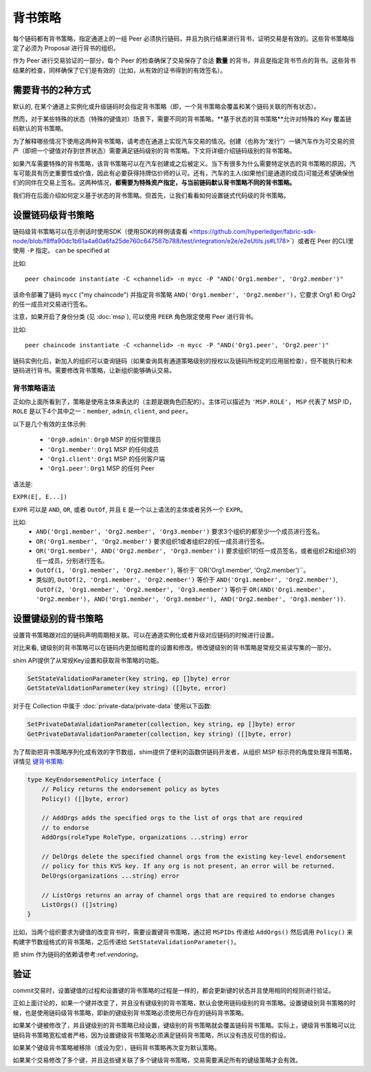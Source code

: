 背书策略
====================

每个链码都有背书策略，指定通道上的一组 Peer 必须执行链码，并且为执行结果进行背书，证明交易是有效的。这些背书策略指定了必须为 Proposal 进行背书的组织。


.. 注解:: 回想 **state**, 通过键值对表示, 从区块链数据中分离开来。更多信息请查看 :doc:`ledger/ledger` 文档。

作为 Peer 进行交易验证的一部分，每个 Peer 的检查确保了交易保存了合适 **数量** 的背书，并且是指定背书节点的背书。这些背书结果的检查，同样确保了它们是有效的（比如，从有效的证书得到的有效签名）。


需要背书的2种方式
-------------------------------

默认的, 在某个通道上实例化或升级链码时会指定背书策略（即，一个背书策略会覆盖和某个链码关联的所有状态）。

然而，对于某些特殊的状态（特殊的键值对）场景下，需要不同的背书策略。**基于状态的背书策略**允许对特殊的 Key 覆盖链码默认的背书策略。

为了解释哪些情况下使用这两种背书策略，请考虑在通道上实现汽车交易的情况。创建（也称为“发行”）一辆汽车作为可交易的资产（即把一个键值对存到世界状态）需要满足链码级别的背书策略。下文将详细介绍链码级别的背书策略。

如果汽车需要特殊的背书策略，该背书策略可以在汽车创建或之后被定义。当下有很多为什么需要特定状态的背书策略的原因，汽车可能具有历史重要性或价值，因此有必要获得持牌估价师的认可。还有，汽车的主人(如果他们是通道的成员)可能还希望确保他们的同伴在交易上签名。这两种情况，**都需要为特殊资产指定，与当前链码默认背书策略不同的背书策略。**

我们将在后面介绍如何定义基于状态的背书策略。但首先，让我们看看如何设置链式代码级的背书策略。

设置链码级背书策略
--------------------------------------------

链码级背书策略可以在示例话时使用SDK（使用SDK的样例请查看 <https://github.com/hyperledger/fabric-sdk-node/blob/f8ffa90dc1b61a4a60a6fa25de760c647587b788/test/integration/e2e/e2eUtils.js#L178>`）或者在 Peer 的CLI里使用 ``-P`` 指定。 can be specified at 

.. 注解:: 现在不要担心背书策略语法 (比如 ``'Org1.member'``)，我们后面部分会介绍。

比如:

::

    peer chaincode instantiate -C <channelid> -n mycc -P "AND('Org1.member', 'Org2.member')"

该命令部署了链码 ``mycc`` ("my chaincode") 并指定背书策略
``AND('Org1.member', 'Org2.member')``，它要求 Org1 和 Org2的任一成员对交易进行签名。

注意，如果开启了身份分类 (见 :doc:`msp`), 可以使用 ``PEER`` 角色限定使用 Peer 进行背书。

比如:

::

    peer chaincode instantiate -C <channelid> -n mycc -P "AND('Org1.peer', 'Org2.peer')"

链码实例化后，新加入的组织可以查询链码（如果查询具有通道策略级别的授权以及链码所规定的应用层检查），但不能执行和未链码进行背书。需要修改背书策略，让新组织能够确认交易。

.. 注解:: 如果在实例化时未指定背书策略，背书策略默认为通道中任何组织的任何成员。比如，一个由 Org1 和 Org2 组成的通道，默认的背书策略是 "OR('Org1.member', 'Org2.member')"。

背书策略语法
~~~~~~~~~~~~~~~~~~~~~~~~~

正如你上面所看到了，策略是使用主体来表达的（主题是跟角色匹配的）。主体可以描述为 ``'MSP.ROLE'``， ``MSP`` 代表了 MSP ID， ``ROLE`` 是以下4个其中之一：``member``, ``admin``, ``client``, and
``peer``。

以下是几个有效的主体示例:

  - ``'Org0.admin'``:  ``Org0`` MSP 的任何管理员
  - ``'Org1.member'``: ``Org1`` MSP 的任何成员
  - ``'Org1.client'``: ``Org1`` MSP 的任何客户端
  - ``'Org1.peer'``: ``Org1`` MSP 的任何 Peer

语法是:

``EXPR(E[, E...])``

``EXPR`` 可以是 ``AND``, ``OR``, 或者 ``OutOf``, 并且 ``E`` 是一个以上语法的主体或者另外一个 ``EXPR``。

比如:
  - ``AND('Org1.member', 'Org2.member', 'Org3.member')`` 要求3个组织的都至少一个成员进行签名。
  - ``OR('Org1.member', 'Org2.member')`` 要求组织1或者组织2的任一成员进行签名。
  - ``OR('Org1.member', AND('Org2.member', 'Org3.member'))`` 要求组织1的任一成员签名，或者组织2和组织3的任一成员，分别进行签名。
  - ``OutOf(1, 'Org1.member', 'Org2.member')``, 等价于``OR('Org1.member', 'Org2.member')``。
  - 类似的, ``OutOf(2, 'Org1.member', 'Org2.member')`` 等价于
    ``AND('Org1.member', 'Org2.member')``, ``OutOf(2, 'Org1.member',
    'Org2.member', 'Org3.member')`` 等价于 ``OR(AND('Org1.member',
    'Org2.member'), AND('Org1.member', 'Org3.member'), AND('Org2.member',
    'Org3.member'))``.

.. _key-level-endorsement:

设置键级别的背书策略
--------------------------------------

设置背书策略跟对应的链码声明周期相关联。可以在通道实例化或者升级对应链码的时候进行设置。

对比来看, 键级别的背书策略可以在链码内更加细粒度的设置和修改。修改键级别的背书策略是常规交易读写集的一部分。

shim API提供了从常规Key设置和获取背书策略的功能。

.. 注解:: 下文中的 ``ep`` 代表背书策略，它可以用上文介绍的语法所描述，或者下文介绍的函数。每种方法都会生成，可以被 shim API 接受的二进制版本的背书策略。

.. code-block:: Go

    SetStateValidationParameter(key string, ep []byte) error
    GetStateValidationParameter(key string) ([]byte, error)

对于在 Collection 中属于 :doc:`private-data/private-data` 使用以下函数:

.. code-block:: Go

    SetPrivateDataValidationParameter(collection, key string, ep []byte) error
    GetPrivateDataValidationParameter(collection, key string) ([]byte, error)

为了帮助把背书策略序列化成有效的字节数组，shim提供了便利的函数供链码开发者，从组织 MSP 标示符的角度处理背书策略，详情见 `键背书策略 <https://godoc.org/github.com/hyperledger/fabric/core/chaincode/shim/ext/statebased#KeyEndorsementPolicy>`_:

.. code-block:: Go

    type KeyEndorsementPolicy interface {
        // Policy returns the endorsement policy as bytes
        Policy() ([]byte, error)

        // AddOrgs adds the specified orgs to the list of orgs that are required
        // to endorse
        AddOrgs(roleType RoleType, organizations ...string) error

        // DelOrgs delete the specified channel orgs from the existing key-level endorsement
        // policy for this KVS key. If any org is not present, an error will be returned.
        DelOrgs(organizations ...string) error

        // ListOrgs returns an array of channel orgs that are required to endorse changes
        ListOrgs() ([]string)
    }

比如，当两个组织要求为键值的改变背书时，需要设置键背书策略，通过把 ``MSPIDs`` 传递给 ``AddOrgs()`` 然后调用 ``Policy()`` 来构建字节数组格式的背书策略，之后传递给 ``SetStateValidationParameter()``。

把 shim 作为链码的依赖请参考:ref:`vendoring`。

验证
----------

commit交易时，设置键值的过程和设置键的背书策略的过程是一样的，都会更新键的状态并且使用相同的规则进行验证。

+---------------------+-----------------------------+--------------------------+
| 验证                 | 没有验证参数集合              | 验证参数集合               |
+=====================+=============================+==========================+
| 修改值               | 检查链码背书策略               | 检查键级别背书策略         |
+---------------------+-----------------------------+--------------------------+
| 修改键级别背书策略     | 检查链码背书策略               | 检查键级别背书策略         |
+---------------------+-----------------------------+--------------------------+

正如上面讨论的，如果一个键并改变了，并且没有键级别的背书策略，默认会使用链码级别的背书策略。设置键级别背书策略的时候，也是使用链码级背书策略，即新的键级别背书策略必须使用已存在的链码背书策略。

如果某个键被修改了，并且键级别的背书策略已经设置，键级别的背书策略就会覆盖链码背书策略。实际上，键级背书策略可以比链码背书策略宽松或者严格，因为设置键级背书策略必须满足链码背书策略，所以没有违反可信的假设。

如果某个键级背书策略被移除（或设为空），链码背书策略再次变为默认策略。

如果某个交易修改了多个键，并且这些键关联了多个键级背书策略，交易需要满足所有的键级策略才会有效。


.. Licensed under Creative Commons Attribution 4.0 International License
   https://creativecommons.org/licenses/by/4.0/
